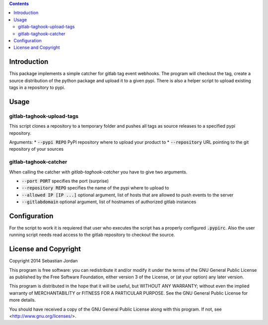 
.. contents::

Introduction
============

This package implements a simple catcher for gitlab tag event
webhooks.  The program will checkout the tag, create a source
distribution of the python package and upload it to a given pypi.
There is also a helper script to upload existing tags in a repository
to pypi.

Usage
=====

gitlab-taghook-upload-tags
--------------------------

This script clones a repository to a temporary folder and pushes all
tags as source releases to a specified pypi repository.

Arguments:
* :code:`--pypi REPO` PyPI repository where to upload your product to
* :code:`--repository` URL pointing to the git repository of your sources


gitlab-taghook-catcher
----------------------

When calling the catcher with `gitlab-taghook-catcher` you have to give
two arguments.

* :code:`--port PORT` specifies the port (surprise)
* :code:`--repository REPO` specifies the name of the pypi where to
  upload to
* :code:`--allowed IP [IP ...]` optional argument, list of hosts that
  are allowed to push events to the server
* :code:`--gitlabdomain` optional argument, list of hostnames of
  authorized gitlab instances

Configuration
=============

For the script to work it is requiered that user who executes the
script has a properly configured :code:`.pypirc`.  Also the user
running script needs read access to the gitlab repository to checkout
the source.

License and Copyright
=====================

Copyright 2014 Sebastian Jordan

This program is free software: you can redistribute it and/or modify
it under the terms of the GNU General Public License as published by
the Free Software Foundation, either version 3 of the License, or
(at your option) any later version.

This program is distributed in the hope that it will be useful,
but WITHOUT ANY WARRANTY; without even the implied warranty of
MERCHANTABILITY or FITNESS FOR A PARTICULAR PURPOSE.  See the
GNU General Public License for more details.

You should have received a copy of the GNU General Public License
along with this program.  If not, see <http://www.gnu.org/licenses/>.
